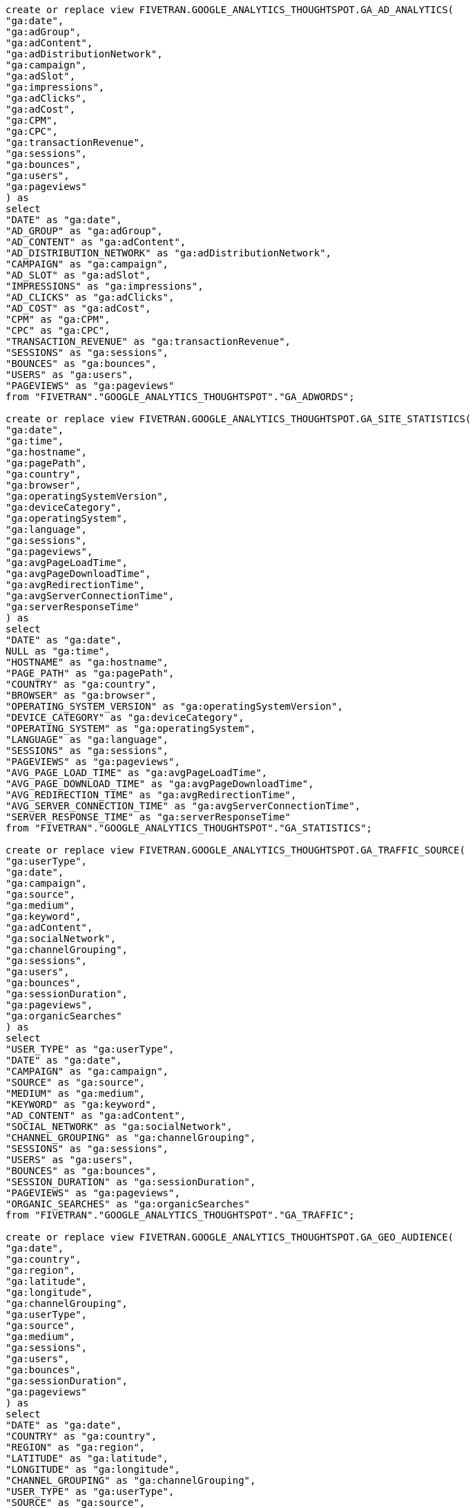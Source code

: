 [source,bash]
----

create or replace view FIVETRAN.GOOGLE_ANALYTICS_THOUGHTSPOT.GA_AD_ANALYTICS(
"ga:date",
"ga:adGroup",
"ga:adContent",
"ga:adDistributionNetwork",
"ga:campaign",
"ga:adSlot",
"ga:impressions",
"ga:adClicks",
"ga:adCost",
"ga:CPM",
"ga:CPC",
"ga:transactionRevenue",
"ga:sessions",
"ga:bounces",
"ga:users",
"ga:pageviews"
) as
select
"DATE" as "ga:date",
"AD_GROUP" as "ga:adGroup",
"AD_CONTENT" as "ga:adContent",
"AD_DISTRIBUTION_NETWORK" as "ga:adDistributionNetwork",
"CAMPAIGN" as "ga:campaign",
"AD_SLOT" as "ga:adSlot",
"IMPRESSIONS" as "ga:impressions",
"AD_CLICKS" as "ga:adClicks",
"AD_COST" as "ga:adCost",
"CPM" as "ga:CPM",
"CPC" as "ga:CPC",
"TRANSACTION_REVENUE" as "ga:transactionRevenue",
"SESSIONS" as "ga:sessions",
"BOUNCES" as "ga:bounces",
"USERS" as "ga:users",
"PAGEVIEWS" as "ga:pageviews"
from "FIVETRAN"."GOOGLE_ANALYTICS_THOUGHTSPOT"."GA_ADWORDS";

create or replace view FIVETRAN.GOOGLE_ANALYTICS_THOUGHTSPOT.GA_SITE_STATISTICS(
"ga:date",
"ga:time",
"ga:hostname",
"ga:pagePath",
"ga:country",
"ga:browser",
"ga:operatingSystemVersion",
"ga:deviceCategory",
"ga:operatingSystem",
"ga:language",
"ga:sessions",
"ga:pageviews",
"ga:avgPageLoadTime",
"ga:avgPageDownloadTime",
"ga:avgRedirectionTime",
"ga:avgServerConnectionTime",
"ga:serverResponseTime"
) as
select
"DATE" as "ga:date",
NULL as "ga:time",
"HOSTNAME" as "ga:hostname",
"PAGE_PATH" as "ga:pagePath",
"COUNTRY" as "ga:country",
"BROWSER" as "ga:browser",
"OPERATING_SYSTEM_VERSION" as "ga:operatingSystemVersion",
"DEVICE_CATEGORY" as "ga:deviceCategory",
"OPERATING_SYSTEM" as "ga:operatingSystem",
"LANGUAGE" as "ga:language",
"SESSIONS" as "ga:sessions",
"PAGEVIEWS" as "ga:pageviews",
"AVG_PAGE_LOAD_TIME" as "ga:avgPageLoadTime",
"AVG_PAGE_DOWNLOAD_TIME" as "ga:avgPageDownloadTime",
"AVG_REDIRECTION_TIME" as "ga:avgRedirectionTime",
"AVG_SERVER_CONNECTION_TIME" as "ga:avgServerConnectionTime",
"SERVER_RESPONSE_TIME" as "ga:serverResponseTime"
from "FIVETRAN"."GOOGLE_ANALYTICS_THOUGHTSPOT"."GA_STATISTICS";

create or replace view FIVETRAN.GOOGLE_ANALYTICS_THOUGHTSPOT.GA_TRAFFIC_SOURCE(
"ga:userType",
"ga:date",
"ga:campaign",
"ga:source",
"ga:medium",
"ga:keyword",
"ga:adContent",
"ga:socialNetwork",
"ga:channelGrouping",
"ga:sessions",
"ga:users",
"ga:bounces",
"ga:sessionDuration",
"ga:pageviews",
"ga:organicSearches"
) as
select
"USER_TYPE" as "ga:userType",
"DATE" as "ga:date",
"CAMPAIGN" as "ga:campaign",
"SOURCE" as "ga:source",
"MEDIUM" as "ga:medium",
"KEYWORD" as "ga:keyword",
"AD_CONTENT" as "ga:adContent",
"SOCIAL_NETWORK" as "ga:socialNetwork",
"CHANNEL_GROUPING" as "ga:channelGrouping",
"SESSIONS" as "ga:sessions",
"USERS" as "ga:users",
"BOUNCES" as "ga:bounces",
"SESSION_DURATION" as "ga:sessionDuration",
"PAGEVIEWS" as "ga:pageviews",
"ORGANIC_SEARCHES" as "ga:organicSearches"
from "FIVETRAN"."GOOGLE_ANALYTICS_THOUGHTSPOT"."GA_TRAFFIC";

create or replace view FIVETRAN.GOOGLE_ANALYTICS_THOUGHTSPOT.GA_GEO_AUDIENCE(
"ga:date",
"ga:country",
"ga:region",
"ga:latitude",
"ga:longitude",
"ga:channelGrouping",
"ga:userType",
"ga:source",
"ga:medium",
"ga:sessions",
"ga:users",
"ga:bounces",
"ga:sessionDuration",
"ga:pageviews"
) as
select
"DATE" as "ga:date",
"COUNTRY" as "ga:country",
"REGION" as "ga:region",
"LATITUDE" as "ga:latitude",
"LONGITUDE" as "ga:longitude",
"CHANNEL_GROUPING" as "ga:channelGrouping",
"USER_TYPE" as "ga:userType",
"SOURCE" as "ga:source",
"MEDIUM" as "ga:medium",
"SESSIONS" as "ga:sessions",
"USERS" as "ga:users",
"BOUNCES" as "ga:bounces",
"SESSION_DURATION" as "ga:sessionDuration",
"PAGEVIEWS" as "ga:pageviews"
from "FIVETRAN"."GOOGLE_ANALYTICS_THOUGHTSPOT"."GA_GEO";

create or replace view FIVETRAN.GOOGLE_ANALYTICS_THOUGHTSPOT.GA_PAGE_BEHAVIOUR(
"ga:date",
"ga:hostname",
"ga:pagePath",
"ga:landingPagePath",
"ga:secondPagePath",
"ga:exitPagePath",
"ga:pageTitle",
"ga:source",
"ga:country",
"ga:sessions",
"ga:entrances",
"ga:pageviews",
"ga:timeOnPage",
"ga:exits",
"ga:pageValue"
) as
select
"DATE" as "ga:date",
"HOSTNAME" as "ga:hostname",
"PAGE_PATH" as "ga:pagePath",
"LANDING_PAGE_PATH" as "ga:landingPagePath",
"SECOND_PAGE_PATH" as "ga:secondPagePath",
"EXIT_PAGE_PATH" as "ga:exitPagePath",
"PAGE_TITLE" as "ga:pageTitle",
"SOURCE" as "ga:source",
"COUNTRY" as "ga:country",
"SESSIONS" as "ga:sessions",
"ENTRANCES" as "ga:entrances",
"PAGEVIEWS" as "ga:pageviews",
"TIME_ON_PAGE" as "ga:timeOnPage",
"EXITS" as "ga:exits",
"PAGE_VALUE" as "ga:pageValue"
from "FIVETRAN"."GOOGLE_ANALYTICS_THOUGHTSPOT"."GA_PAGE_TRACKING";
----